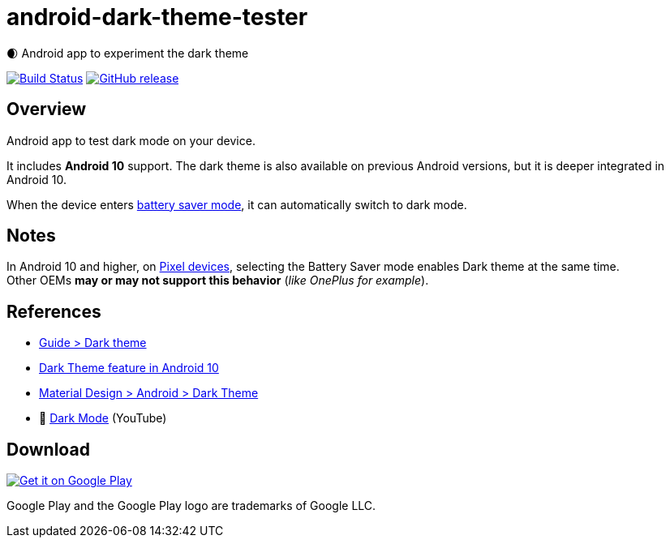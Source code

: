= android-dark-theme-tester

🌒 Android app to experiment the dark theme

image:https://travis-ci.org/ghusta/android-dark-theme-tester.svg?branch=master["Build Status", link="https://travis-ci.org/ghusta/android-dark-theme-tester"]
image:https://img.shields.io/github/release/ghusta/android-dark-theme-tester.svg["GitHub release", link="https://github.com/ghusta/android-dark-theme-tester/releases"]

== Overview

Android app to test dark mode on your device.

It includes **Android 10** support.
The dark theme is also available on previous Android versions, but it is deeper integrated in Android 10.

When the device enters https://support.google.com/android/answer/9079240?hl=en[battery saver mode], it can automatically switch to dark mode.

== Notes

In Android 10 and higher, on https://en.wikipedia.org/wiki/Google_Pixel[Pixel devices], selecting the Battery Saver mode enables Dark theme at the same time. +
Other OEMs **may or may not support this behavior** (_like OnePlus for example_).

== References

* https://developer.android.com/guide/topics/ui/look-and-feel/darktheme[Guide > Dark theme]
* https://www.android.com/android-10/#q-dark-theme[Dark Theme feature in Android 10]
* https://material.io/develop/android/theming/dark/[Material Design > Android > Dark Theme]
* 🎥 https://www.youtube.com/watch?v=f3ol75NTud0[Dark Mode] (YouTube)

== Download

image:https://play.google.com/intl/en_gb/badges/static/images/badges/en_badge_web_generic.png["Get it on Google Play", link="https://play.google.com/store/apps/details?id=fr.husta.android.dark_theme_tester"]

Google Play and the Google Play logo are trademarks of Google LLC.
